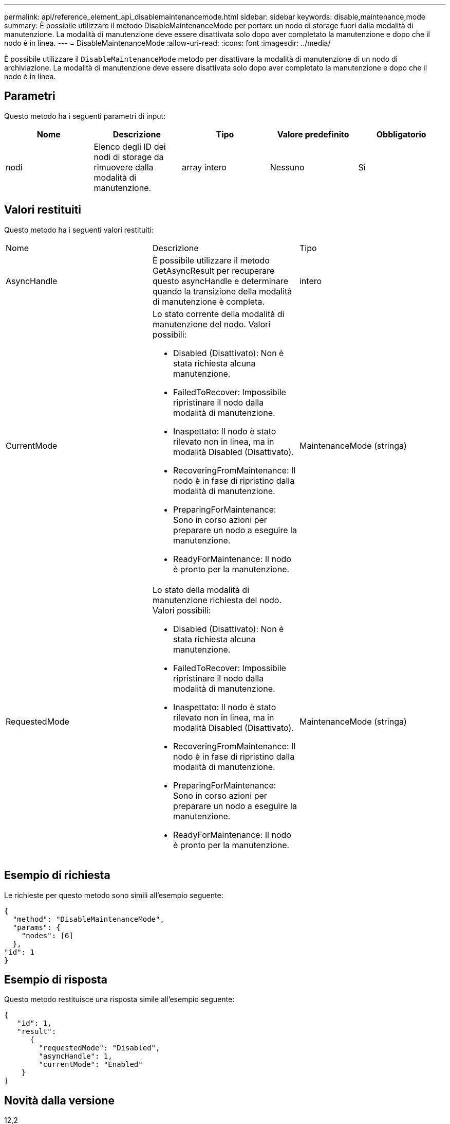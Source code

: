 ---
permalink: api/reference_element_api_disablemaintenancemode.html 
sidebar: sidebar 
keywords: disable,maintenance,mode 
summary: È possibile utilizzare il metodo DisableMaintenanceMode per portare un nodo di storage fuori dalla modalità di manutenzione. La modalità di manutenzione deve essere disattivata solo dopo aver completato la manutenzione e dopo che il nodo è in linea. 
---
= DisableMaintenanceMode
:allow-uri-read: 
:icons: font
:imagesdir: ../media/


[role="lead"]
È possibile utilizzare il `DisableMaintenanceMode` metodo per disattivare la modalità di manutenzione di un nodo di archiviazione. La modalità di manutenzione deve essere disattivata solo dopo aver completato la manutenzione e dopo che il nodo è in linea.



== Parametri

Questo metodo ha i seguenti parametri di input:

|===
| Nome | Descrizione | Tipo | Valore predefinito | Obbligatorio 


 a| 
nodi
 a| 
Elenco degli ID dei nodi di storage da rimuovere dalla modalità di manutenzione.
 a| 
array intero
 a| 
Nessuno
 a| 
Sì

|===


== Valori restituiti

Questo metodo ha i seguenti valori restituiti:

|===


| Nome | Descrizione | Tipo 


 a| 
AsyncHandle
 a| 
È possibile utilizzare il metodo GetAsyncResult per recuperare questo asyncHandle e determinare quando la transizione della modalità di manutenzione è completa.
 a| 
intero



 a| 
CurrentMode
 a| 
Lo stato corrente della modalità di manutenzione del nodo. Valori possibili:

* Disabled (Disattivato): Non è stata richiesta alcuna manutenzione.
* FailedToRecover: Impossibile ripristinare il nodo dalla modalità di manutenzione.
* Inaspettato: Il nodo è stato rilevato non in linea, ma in modalità Disabled (Disattivato).
* RecoveringFromMaintenance: Il nodo è in fase di ripristino dalla modalità di manutenzione.
* PreparingForMaintenance: Sono in corso azioni per preparare un nodo a eseguire la manutenzione.
* ReadyForMaintenance: Il nodo è pronto per la manutenzione.

 a| 
MaintenanceMode (stringa)



 a| 
RequestedMode
 a| 
Lo stato della modalità di manutenzione richiesta del nodo. Valori possibili:

* Disabled (Disattivato): Non è stata richiesta alcuna manutenzione.
* FailedToRecover: Impossibile ripristinare il nodo dalla modalità di manutenzione.
* Inaspettato: Il nodo è stato rilevato non in linea, ma in modalità Disabled (Disattivato).
* RecoveringFromMaintenance: Il nodo è in fase di ripristino dalla modalità di manutenzione.
* PreparingForMaintenance: Sono in corso azioni per preparare un nodo a eseguire la manutenzione.
* ReadyForMaintenance: Il nodo è pronto per la manutenzione.

 a| 
MaintenanceMode (stringa)

|===


== Esempio di richiesta

Le richieste per questo metodo sono simili all'esempio seguente:

[listing]
----
{
  "method": "DisableMaintenanceMode",
  "params": {
    "nodes": [6]
  },
"id": 1
}
----


== Esempio di risposta

Questo metodo restituisce una risposta simile all'esempio seguente:

[listing]
----
{
   "id": 1,
   "result":
      {
        "requestedMode": "Disabled",
        "asyncHandle": 1,
        "currentMode": "Enabled"
    }
}
----


== Novità dalla versione

12,2



== Trova ulteriori informazioni

http://docs.netapp.com/us-en/hci/docs/concept_hci_storage_maintenance_mode.html["Concetti relativi alla modalità di manutenzione dello storage NetApp HCI"^]
